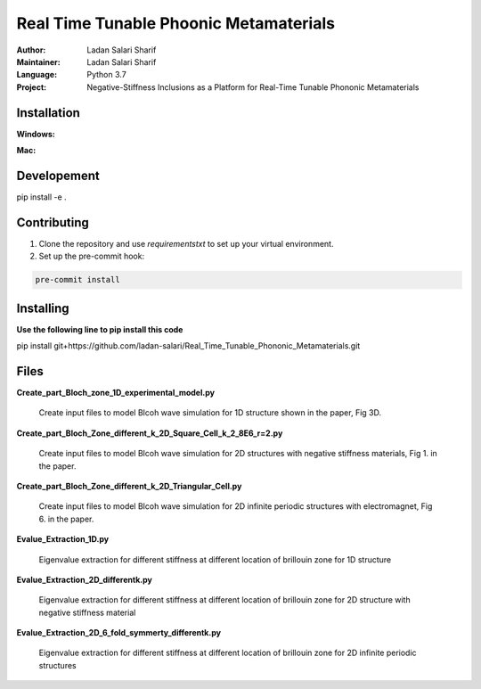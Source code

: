 ======================
Real Time Tunable Phoonic Metamaterials
======================

:Author: Ladan Salari Sharif
:Maintainer: Ladan Salari Sharif
:Language: Python 3.7
:Project: Negative-Stiffness Inclusions as a Platform for Real-Time Tunable Phononic Metamaterials



Installation
++++++++++++
**Windows:**

**Mac:**

Developement
++++++++++++
pip install -e .

Contributing
++++++++++++
1. Clone the repository and use `requirementstxt` to set up your virtual environment.

2. Set up the pre-commit hook:

.. code-block:: bash

    pre-commit install




Installing
++++++++++++
**Use the following line to pip install this code**

pip install git+https://github.com/ladan-salari/Real_Time_Tunable_Phononic_Metamaterials.git


Files
++++++++++++
**Create_part_Bloch_zone_1D_experimental_model.py**

    Create input files to model Blcoh wave simulation for 1D structure shown in the paper, Fig 3D.

**Create_part_Bloch_Zone_different_k_2D_Square_Cell_k_2_8E6_r=2.py**

    Create input files to model Blcoh wave simulation for 2D structures with negative stiffness materials, Fig 1. in the paper.
**Create_part_Bloch_Zone_different_k_2D_Triangular_Cell.py**

    Create input files to model Blcoh wave simulation for 2D infinite periodic structures with electromagnet, Fig 6. in the paper.

**Evalue_Extraction_1D.py**

    Eigenvalue extraction for different stiffness at different location of brillouin zone for 1D structure
**Evalue_Extraction_2D_differentk.py**

    Eigenvalue extraction for different stiffness at different location of brillouin zone for 2D structure with negative stiffness material

**Evalue_Extraction_2D_6_fold_symmerty_differentk.py**

    Eigenvalue extraction for different stiffness at different location of brillouin zone for 2D infinite periodic structures
